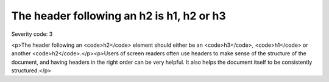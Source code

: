 ===============================
The header following an h2 is h1, h2 or h3
===============================

Severity code: 3

.. php:class:: headerH2

<p>The header following an <code>h2</code> element should either be an <code>h3</code>, <code>h1</code> or another <code>h2</code>.</p><p>Users of screen readers often use headers to make sense of the structure of the document, and having headers in the right order can be very helpful. It also helps the document itself to be consistently structured.</p>
